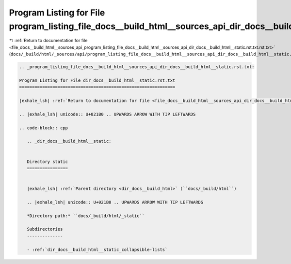 
.. _program_listing_file_docs__build_html__sources_api_program_listing_file_docs__build_html__sources_api_dir_docs__build_html__static.rst.txt.rst.txt:

Program Listing for File program_listing_file_docs__build_html__sources_api_dir_docs__build_html__static.rst.txt.rst.txt
========================================================================================================================

|exhale_lsh| :ref:`Return to documentation for file <file_docs__build_html__sources_api_program_listing_file_docs__build_html__sources_api_dir_docs__build_html__static.rst.txt.rst.txt>` (``docs/_build/html/_sources/api/program_listing_file_docs__build_html__sources_api_dir_docs__build_html__static.rst.txt.rst.txt``)

.. |exhale_lsh| unicode:: U+021B0 .. UPWARDS ARROW WITH TIP LEFTWARDS

.. code-block:: cpp

   
   .. _program_listing_file_docs__build_html__sources_api_dir_docs__build_html__static.rst.txt:
   
   Program Listing for File dir_docs__build_html__static.rst.txt
   =============================================================
   
   |exhale_lsh| :ref:`Return to documentation for file <file_docs__build_html__sources_api_dir_docs__build_html__static.rst.txt>` (``docs/_build/html/_sources/api/dir_docs__build_html__static.rst.txt``)
   
   .. |exhale_lsh| unicode:: U+021B0 .. UPWARDS ARROW WITH TIP LEFTWARDS
   
   .. code-block:: cpp
   
      .. _dir_docs__build_html__static:
      
      
      Directory static
      ================
      
      
      |exhale_lsh| :ref:`Parent directory <dir_docs__build_html>` (``docs/_build/html``)
      
      .. |exhale_lsh| unicode:: U+021B0 .. UPWARDS ARROW WITH TIP LEFTWARDS
      
      *Directory path:* ``docs/_build/html/_static``
      
      Subdirectories
      --------------
      
      - :ref:`dir_docs__build_html__static_collapsible-lists`
      
      
      
